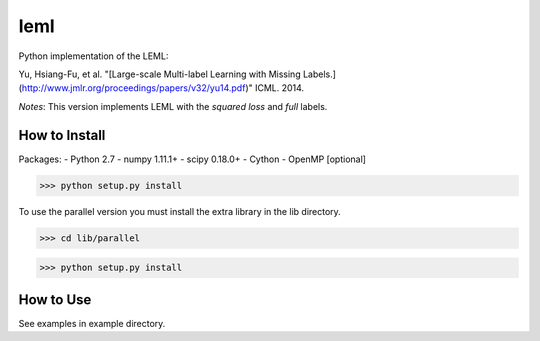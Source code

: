 leml
=========

Python implementation of the LEML: 

Yu, Hsiang-Fu, et al. "[Large-scale Multi-label Learning with Missing Labels.](http://www.jmlr.org/proceedings/papers/v32/yu14.pdf)" ICML. 2014.

*Notes*: This version implements LEML with the *squared loss* and *full* labels.

How to Install
--------------

Packages:
- Python 2.7
- numpy 1.11.1+
- scipy 0.18.0+
- Cython
- OpenMP [optional]

>>> python setup.py install

To use the parallel version you must install the extra library in the lib directory.

>>> cd lib/parallel

>>> python setup.py install

How to Use
----------
See examples in example directory.
